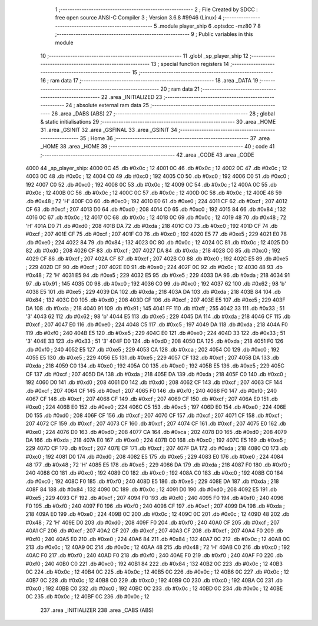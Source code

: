                               1 ;--------------------------------------------------------
                              2 ; File Created by SDCC : free open source ANSI-C Compiler
                              3 ; Version 3.6.8 #9946 (Linux)
                              4 ;--------------------------------------------------------
                              5 	.module player_ship
                              6 	.optsdcc -mz80
                              7 	
                              8 ;--------------------------------------------------------
                              9 ; Public variables in this module
                             10 ;--------------------------------------------------------
                             11 	.globl _sp_player_ship
                             12 ;--------------------------------------------------------
                             13 ; special function registers
                             14 ;--------------------------------------------------------
                             15 ;--------------------------------------------------------
                             16 ; ram data
                             17 ;--------------------------------------------------------
                             18 	.area _DATA
                             19 ;--------------------------------------------------------
                             20 ; ram data
                             21 ;--------------------------------------------------------
                             22 	.area _INITIALIZED
                             23 ;--------------------------------------------------------
                             24 ; absolute external ram data
                             25 ;--------------------------------------------------------
                             26 	.area _DABS (ABS)
                             27 ;--------------------------------------------------------
                             28 ; global & static initialisations
                             29 ;--------------------------------------------------------
                             30 	.area _HOME
                             31 	.area _GSINIT
                             32 	.area _GSFINAL
                             33 	.area _GSINIT
                             34 ;--------------------------------------------------------
                             35 ; Home
                             36 ;--------------------------------------------------------
                             37 	.area _HOME
                             38 	.area _HOME
                             39 ;--------------------------------------------------------
                             40 ; code
                             41 ;--------------------------------------------------------
                             42 	.area _CODE
                             43 	.area _CODE
   4000                      44 _sp_player_ship:
   4000 0C                   45 	.db #0x0c	; 12
   4001 0C                   46 	.db #0x0c	; 12
   4002 0C                   47 	.db #0x0c	; 12
   4003 0C                   48 	.db #0x0c	; 12
   4004 C0                   49 	.db #0xc0	; 192
   4005 C0                   50 	.db #0xc0	; 192
   4006 C0                   51 	.db #0xc0	; 192
   4007 C0                   52 	.db #0xc0	; 192
   4008 0C                   53 	.db #0x0c	; 12
   4009 0C                   54 	.db #0x0c	; 12
   400A 0C                   55 	.db #0x0c	; 12
   400B 0C                   56 	.db #0x0c	; 12
   400C 0C                   57 	.db #0x0c	; 12
   400D 0C                   58 	.db #0x0c	; 12
   400E 48                   59 	.db #0x48	; 72	'H'
   400F C0                   60 	.db #0xc0	; 192
   4010 E0                   61 	.db #0xe0	; 224
   4011 CF                   62 	.db #0xcf	; 207
   4012 CF                   63 	.db #0xcf	; 207
   4013 D0                   64 	.db #0xd0	; 208
   4014 C0                   65 	.db #0xc0	; 192
   4015 84                   66 	.db #0x84	; 132
   4016 0C                   67 	.db #0x0c	; 12
   4017 0C                   68 	.db #0x0c	; 12
   4018 0C                   69 	.db #0x0c	; 12
   4019 48                   70 	.db #0x48	; 72	'H'
   401A D0                   71 	.db #0xd0	; 208
   401B DA                   72 	.db #0xda	; 218
   401C C0                   73 	.db #0xc0	; 192
   401D CF                   74 	.db #0xcf	; 207
   401E CF                   75 	.db #0xcf	; 207
   401F C0                   76 	.db #0xc0	; 192
   4020 E5                   77 	.db #0xe5	; 229
   4021 E0                   78 	.db #0xe0	; 224
   4022 84                   79 	.db #0x84	; 132
   4023 0C                   80 	.db #0x0c	; 12
   4024 0C                   81 	.db #0x0c	; 12
   4025 D0                   82 	.db #0xd0	; 208
   4026 CF                   83 	.db #0xcf	; 207
   4027 DA                   84 	.db #0xda	; 218
   4028 C0                   85 	.db #0xc0	; 192
   4029 CF                   86 	.db #0xcf	; 207
   402A CF                   87 	.db #0xcf	; 207
   402B C0                   88 	.db #0xc0	; 192
   402C E5                   89 	.db #0xe5	; 229
   402D CF                   90 	.db #0xcf	; 207
   402E E0                   91 	.db #0xe0	; 224
   402F 0C                   92 	.db #0x0c	; 12
   4030 48                   93 	.db #0x48	; 72	'H'
   4031 E5                   94 	.db #0xe5	; 229
   4032 E5                   95 	.db #0xe5	; 229
   4033 DA                   96 	.db #0xda	; 218
   4034 91                   97 	.db #0x91	; 145
   4035 C0                   98 	.db #0xc0	; 192
   4036 C0                   99 	.db #0xc0	; 192
   4037 62                  100 	.db #0x62	; 98	'b'
   4038 E5                  101 	.db #0xe5	; 229
   4039 DA                  102 	.db #0xda	; 218
   403A DA                  103 	.db #0xda	; 218
   403B 84                  104 	.db #0x84	; 132
   403C D0                  105 	.db #0xd0	; 208
   403D CF                  106 	.db #0xcf	; 207
   403E E5                  107 	.db #0xe5	; 229
   403F DA                  108 	.db #0xda	; 218
   4040 91                  109 	.db #0x91	; 145
   4041 FF                  110 	.db #0xff	; 255
   4042 33                  111 	.db #0x33	; 51	'3'
   4043 62                  112 	.db #0x62	; 98	'b'
   4044 E5                  113 	.db #0xe5	; 229
   4045 DA                  114 	.db #0xda	; 218
   4046 CF                  115 	.db #0xcf	; 207
   4047 E0                  116 	.db #0xe0	; 224
   4048 C5                  117 	.db #0xc5	; 197
   4049 DA                  118 	.db #0xda	; 218
   404A F0                  119 	.db #0xf0	; 240
   404B E5                  120 	.db #0xe5	; 229
   404C E0                  121 	.db #0xe0	; 224
   404D 33                  122 	.db #0x33	; 51	'3'
   404E 33                  123 	.db #0x33	; 51	'3'
   404F D0                  124 	.db #0xd0	; 208
   4050 DA                  125 	.db #0xda	; 218
   4051 F0                  126 	.db #0xf0	; 240
   4052 E5                  127 	.db #0xe5	; 229
   4053 CA                  128 	.db #0xca	; 202
   4054 C0                  129 	.db #0xc0	; 192
   4055 E5                  130 	.db #0xe5	; 229
   4056 E5                  131 	.db #0xe5	; 229
   4057 CF                  132 	.db #0xcf	; 207
   4058 DA                  133 	.db #0xda	; 218
   4059 C0                  134 	.db #0xc0	; 192
   405A C0                  135 	.db #0xc0	; 192
   405B E5                  136 	.db #0xe5	; 229
   405C CF                  137 	.db #0xcf	; 207
   405D DA                  138 	.db #0xda	; 218
   405E DA                  139 	.db #0xda	; 218
   405F C0                  140 	.db #0xc0	; 192
   4060 D0                  141 	.db #0xd0	; 208
   4061 D0                  142 	.db #0xd0	; 208
   4062 CF                  143 	.db #0xcf	; 207
   4063 CF                  144 	.db #0xcf	; 207
   4064 CF                  145 	.db #0xcf	; 207
   4065 F0                  146 	.db #0xf0	; 240
   4066 F0                  147 	.db #0xf0	; 240
   4067 CF                  148 	.db #0xcf	; 207
   4068 CF                  149 	.db #0xcf	; 207
   4069 CF                  150 	.db #0xcf	; 207
   406A E0                  151 	.db #0xe0	; 224
   406B E0                  152 	.db #0xe0	; 224
   406C C5                  153 	.db #0xc5	; 197
   406D E0                  154 	.db #0xe0	; 224
   406E D0                  155 	.db #0xd0	; 208
   406F CF                  156 	.db #0xcf	; 207
   4070 CF                  157 	.db #0xcf	; 207
   4071 CF                  158 	.db #0xcf	; 207
   4072 CF                  159 	.db #0xcf	; 207
   4073 CF                  160 	.db #0xcf	; 207
   4074 CF                  161 	.db #0xcf	; 207
   4075 E0                  162 	.db #0xe0	; 224
   4076 D0                  163 	.db #0xd0	; 208
   4077 CA                  164 	.db #0xca	; 202
   4078 D0                  165 	.db #0xd0	; 208
   4079 DA                  166 	.db #0xda	; 218
   407A E0                  167 	.db #0xe0	; 224
   407B C0                  168 	.db #0xc0	; 192
   407C E5                  169 	.db #0xe5	; 229
   407D CF                  170 	.db #0xcf	; 207
   407E CF                  171 	.db #0xcf	; 207
   407F DA                  172 	.db #0xda	; 218
   4080 C0                  173 	.db #0xc0	; 192
   4081 D0                  174 	.db #0xd0	; 208
   4082 E5                  175 	.db #0xe5	; 229
   4083 E0                  176 	.db #0xe0	; 224
   4084 48                  177 	.db #0x48	; 72	'H'
   4085 E5                  178 	.db #0xe5	; 229
   4086 DA                  179 	.db #0xda	; 218
   4087 F0                  180 	.db #0xf0	; 240
   4088 C0                  181 	.db #0xc0	; 192
   4089 C0                  182 	.db #0xc0	; 192
   408A C0                  183 	.db #0xc0	; 192
   408B C0                  184 	.db #0xc0	; 192
   408C F0                  185 	.db #0xf0	; 240
   408D E5                  186 	.db #0xe5	; 229
   408E DA                  187 	.db #0xda	; 218
   408F 84                  188 	.db #0x84	; 132
   4090 0C                  189 	.db #0x0c	; 12
   4091 D0                  190 	.db #0xd0	; 208
   4092 E5                  191 	.db #0xe5	; 229
   4093 CF                  192 	.db #0xcf	; 207
   4094 F0                  193 	.db #0xf0	; 240
   4095 F0                  194 	.db #0xf0	; 240
   4096 F0                  195 	.db #0xf0	; 240
   4097 F0                  196 	.db #0xf0	; 240
   4098 CF                  197 	.db #0xcf	; 207
   4099 DA                  198 	.db #0xda	; 218
   409A E0                  199 	.db #0xe0	; 224
   409B 0C                  200 	.db #0x0c	; 12
   409C 0C                  201 	.db #0x0c	; 12
   409D 48                  202 	.db #0x48	; 72	'H'
   409E D0                  203 	.db #0xd0	; 208
   409F F0                  204 	.db #0xf0	; 240
   40A0 CF                  205 	.db #0xcf	; 207
   40A1 CF                  206 	.db #0xcf	; 207
   40A2 CF                  207 	.db #0xcf	; 207
   40A3 CF                  208 	.db #0xcf	; 207
   40A4 F0                  209 	.db #0xf0	; 240
   40A5 E0                  210 	.db #0xe0	; 224
   40A6 84                  211 	.db #0x84	; 132
   40A7 0C                  212 	.db #0x0c	; 12
   40A8 0C                  213 	.db #0x0c	; 12
   40A9 0C                  214 	.db #0x0c	; 12
   40AA 48                  215 	.db #0x48	; 72	'H'
   40AB C0                  216 	.db #0xc0	; 192
   40AC F0                  217 	.db #0xf0	; 240
   40AD F0                  218 	.db #0xf0	; 240
   40AE F0                  219 	.db #0xf0	; 240
   40AF F0                  220 	.db #0xf0	; 240
   40B0 C0                  221 	.db #0xc0	; 192
   40B1 84                  222 	.db #0x84	; 132
   40B2 0C                  223 	.db #0x0c	; 12
   40B3 0C                  224 	.db #0x0c	; 12
   40B4 0C                  225 	.db #0x0c	; 12
   40B5 0C                  226 	.db #0x0c	; 12
   40B6 0C                  227 	.db #0x0c	; 12
   40B7 0C                  228 	.db #0x0c	; 12
   40B8 C0                  229 	.db #0xc0	; 192
   40B9 C0                  230 	.db #0xc0	; 192
   40BA C0                  231 	.db #0xc0	; 192
   40BB C0                  232 	.db #0xc0	; 192
   40BC 0C                  233 	.db #0x0c	; 12
   40BD 0C                  234 	.db #0x0c	; 12
   40BE 0C                  235 	.db #0x0c	; 12
   40BF 0C                  236 	.db #0x0c	; 12
                            237 	.area _INITIALIZER
                            238 	.area _CABS (ABS)
